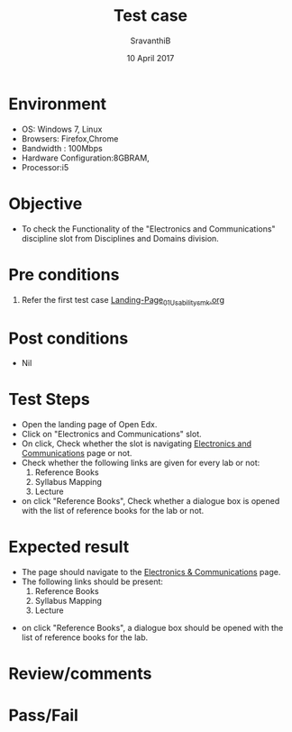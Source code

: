 #+Title: Test case
#+Date: 10 April 2017
#+Author: SravanthiB

* Environment

  +  OS: Windows 7, Linux
  +  Browsers: Firefox,Chrome
  +  Bandwidth : 100Mbps
  +  Hardware Configuration:8GBRAM,
  +  Processor:i5

* Objective

  + To check the Functionality of the "Electronics and Communications"
    discipline slot from Disciplines and Domains division. 
     
* Pre conditions

  1. Refer the first test case [[https://github.com/openedx-vlead/vlabs-edx-bootstrap-theme/blob/master/test-cases/Landing-page/Header/Header/Landing-Page_01_Usability_smk.org][Landing-Page_01_Usability_smk.org]]
  
* Post conditions

  +  Nil
     
* Test Steps

  +  Open the landing page of Open Edx.
  +  Click on "Electronics and Communications" slot.
  +  On click, Check whether the slot is navigating [[https://vlabs-test.vlabs.ac.in:5959/search_feature/disciplines/ElectronicsAndCommunications/index.html][Electronics and Communications]] page or not.
  +  Check whether the following links are given for every lab or not:
       1. Reference Books
       2. Syllabus Mapping
       3. Lecture
  +  on click "Reference Books", Check whether a dialogue box is opened with the list of reference
     books for the lab or not.
  
* Expected result

  +  The page should navigate to the [[https://vlabs-test.vlabs.ac.in:5959/search_feature/disciplines/ElectronicsAndCommunications/index.html][Electronics & Communications]]
     page.
  +  The following links should be present:
       1. Reference Books
       2. Syllabus Mapping
       3. Lecture
+  on click "Reference Books", a dialogue box should be opened with the list of reference
     books for the lab.

* Review/comments

* Pass/Fail

